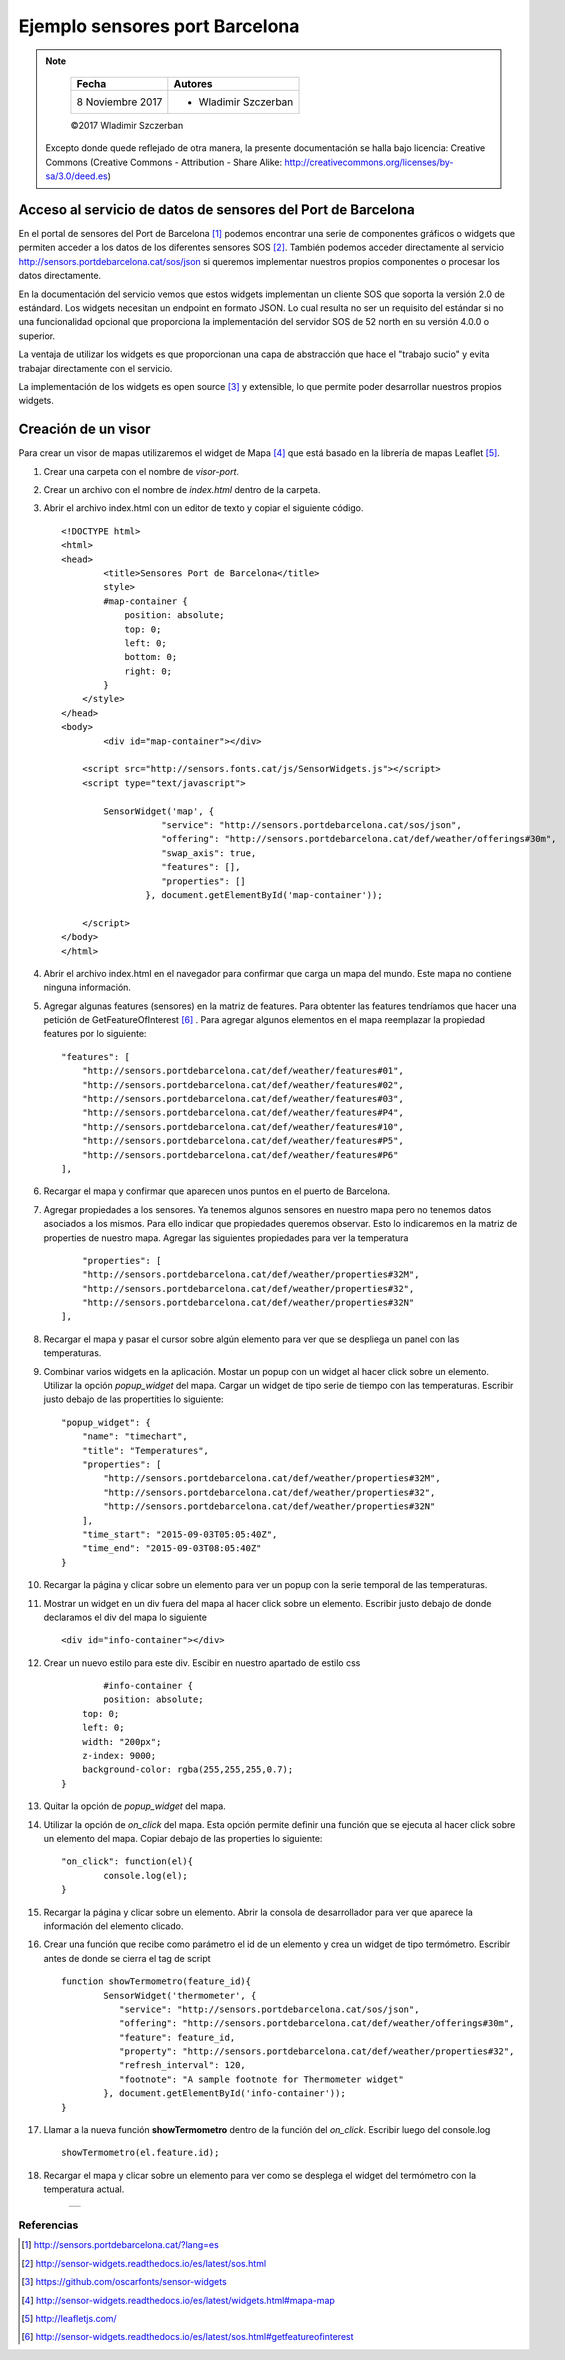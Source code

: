 *******************************
Ejemplo sensores port Barcelona
*******************************

.. note::

	=================  ====================================================
	Fecha              Autores
	=================  ====================================================
	 8 Noviembre 2017    * Wladimir Szczerban
	=================  ====================================================

	©2017 Wladimir Szczerban

  Excepto donde quede reflejado de otra manera, la presente documentación se halla bajo licencia: Creative Commons (Creative Commons - Attribution - Share Alike: http://creativecommons.org/licenses/by-sa/3.0/deed.es)


Acceso al servicio de datos de sensores del Port de Barcelona
-------------------------------------------------------------

En el portal de sensores del Port de Barcelona [#]_ podemos encontrar una serie de componentes gráficos o widgets que permiten acceder a los datos de los diferentes sensores SOS [#]_. También podemos acceder directamente al servicio http://sensors.portdebarcelona.cat/sos/json si queremos implementar nuestros propios componentes o procesar los datos directamente.

En la documentación del servicio vemos que estos widgets implementan un cliente SOS que soporta la versión 2.0 de estándard. Los widgets necesitan un endpoint en formato JSON. Lo cual resulta no ser un requisito del estándar si no una funcionalidad opcional que proporciona la implementación del servidor SOS de 52 north en su versión 4.0.0 o superior.

La ventaja de utilizar los widgets es que proporcionan una capa de abstracción que hace el "trabajo sucio" y evita trabajar directamente con el servicio.

La implementación de los widgets es open source [#]_ y extensible, lo que permite poder desarrollar nuestros propios widgets.

Creación de un visor 
--------------------

Para crear un visor de mapas utilizaremos el widget de Mapa [#]_ que está basado en la librería de mapas Leaflet [#]_.

#. Crear una carpeta con el nombre de *visor-port*.
#. Crear un archivo con el nombre de *index.html* dentro de la carpeta.
#. Abrir el archivo index.html con un editor de texto y copiar el siguiente código. ::

		<!DOCTYPE html>
		<html>
		<head>
			<title>Sensores Port de Barcelona</title>
			style>
		        #map-container {
		            position: absolute;
		            top: 0;
		            left: 0;
		            bottom: 0;
		            right: 0;
		        }
		    </style>
		</head>
		<body>
			<div id="map-container"></div>

		    <script src="http://sensors.fonts.cat/js/SensorWidgets.js"></script>
		    <script type="text/javascript">

		    	SensorWidget('map', {
				   "service": "http://sensors.portdebarcelona.cat/sos/json",
				   "offering": "http://sensors.portdebarcelona.cat/def/weather/offerings#30m",
				   "swap_axis": true,
				   "features": [],
				   "properties": []
				}, document.getElementById('map-container'));
				
		    </script>
		</body>
		</html>  
#. Abrir el archivo index.html en el navegador para confirmar que carga un mapa del mundo. Este mapa no contiene ninguna información.
#. Agregar algunas features (sensores) en la matriz de features. Para obtenter las features tendríamos que hacer una petición de GetFeatureOfInterest [#]_ . Para agregar algunos elementos en el mapa reemplazar la propiedad features por lo siguiente: ::

		"features": [
		    "http://sensors.portdebarcelona.cat/def/weather/features#01",
		    "http://sensors.portdebarcelona.cat/def/weather/features#02",
		    "http://sensors.portdebarcelona.cat/def/weather/features#03",
		    "http://sensors.portdebarcelona.cat/def/weather/features#P4",
		    "http://sensors.portdebarcelona.cat/def/weather/features#10",
		    "http://sensors.portdebarcelona.cat/def/weather/features#P5",
		    "http://sensors.portdebarcelona.cat/def/weather/features#P6"
		],
#. Recargar el mapa y confirmar que aparecen unos puntos en el puerto de Barcelona.
#. Agregar propiedades a los sensores. Ya tenemos algunos sensores en nuestro mapa pero no tenemos datos asociados a los mismos. Para ello indicar que propiedades queremos observar. Esto lo indicaremos en la matriz de properties de nuestro mapa. Agregar las siguientes propiedades para ver la temperatura ::

		"properties": [
	        "http://sensors.portdebarcelona.cat/def/weather/properties#32M",
	        "http://sensors.portdebarcelona.cat/def/weather/properties#32",
	        "http://sensors.portdebarcelona.cat/def/weather/properties#32N"
	    ],
#. Recargar el mapa y pasar el cursor sobre algún elemento para ver que se despliega un panel con las temperaturas.
#. Combinar varios widgets en la aplicación. Mostar un popup con un widget al hacer click sobre un elemento. Utilizar la opción *popup_widget* del mapa. Cargar un widget de tipo serie de tiempo con las temperaturas. Escribir justo debajo de las propertities lo siguiente: ::

		"popup_widget": {
		    "name": "timechart",
		    "title": "Temperatures",
		    "properties": [
		        "http://sensors.portdebarcelona.cat/def/weather/properties#32M",
		        "http://sensors.portdebarcelona.cat/def/weather/properties#32",
		        "http://sensors.portdebarcelona.cat/def/weather/properties#32N"
		    ],
		    "time_start": "2015-09-03T05:05:40Z",
		    "time_end": "2015-09-03T08:05:40Z"
		}
#. Recargar la página y clicar sobre un elemento para ver un popup con la serie temporal de las temperaturas.
#. Mostrar un widget en un div fuera del mapa al hacer click sobre un elemento. Escribir justo debajo de donde declaramos el div del mapa lo siguiente ::
		
		<div id="info-container"></div>
#. Crear un nuevo estilo para este div. Escibir en nuestro apartado de estilo css ::

		#info-container {
        	position: absolute;
            top: 0;
            left: 0;
            width: "200px";
            z-index: 9000;
            background-color: rgba(255,255,255,0.7);
        }
#. Quitar la opción de *popup_widget* del mapa.
#. Utilizar la opción de *on_click* del mapa. Esta opción permite definir una función que se ejecuta al hacer click sobre un elemento del mapa. Copiar debajo de las properties lo siguiente: ::

		"on_click": function(el){
   			console.log(el);
   		}
#. Recargar la página y clicar sobre un elemento. Abrir la consola de desarrollador para ver que aparece la información del elemento clicado.
#. Crear una función que recibe como parámetro el id de un elemento y crea un widget de tipo termómetro. Escribir antes de donde se cierra el tag de script ::

		function showTermometro(feature_id){
			SensorWidget('thermometer', {
			   "service": "http://sensors.portdebarcelona.cat/sos/json",
			   "offering": "http://sensors.portdebarcelona.cat/def/weather/offerings#30m",
			   "feature": feature_id,
			   "property": "http://sensors.portdebarcelona.cat/def/weather/properties#32",
			   "refresh_interval": 120,
			   "footnote": "A sample footnote for Thermometer widget"
			}, document.getElementById('info-container'));
		}
#. Llamar a la nueva función **showTermometro** dentro de la función del *on_click*. Escribir luego del console.log ::

		showTermometro(el.feature.id);
#. Recargar el mapa y clicar sobre un elemento para ver como se desplega el widget del termómetro con la temperatura actual.

		.. |port_bcn| image:: _images/sensores_port_bcn.png
		  :align: middle
		  :alt: capturar mapa de sensores del port de barcelona

		+------------+
		| |port_bcn| |
		+------------+


Referencias
###########

.. [#] http://sensors.portdebarcelona.cat/?lang=es
.. [#] http://sensor-widgets.readthedocs.io/es/latest/sos.html
.. [#] https://github.com/oscarfonts/sensor-widgets
.. [#] http://sensor-widgets.readthedocs.io/es/latest/widgets.html#mapa-map
.. [#] http://leafletjs.com/
.. [#] http://sensor-widgets.readthedocs.io/es/latest/sos.html#getfeatureofinterest
